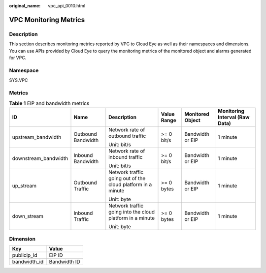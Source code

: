 :original_name: vpc_api_0010.html

.. _vpc_api_0010:

VPC Monitoring Metrics
======================

Description
-----------

This section describes monitoring metrics reported by VPC to Cloud Eye as well as their namespaces and dimensions. You can use APIs provided by Cloud Eye to query the monitoring metrics of the monitored object and alarms generated for VPC.

Namespace
---------

SYS.VPC

Metrics
-------

.. table:: **Table 1** EIP and bandwidth metrics

   +----------------------+--------------------+-------------------------------------------------------------+-------------+------------------+--------------------------------+
   | ID                   | Name               | Description                                                 | Value Range | Monitored Object | Monitoring Interval (Raw Data) |
   +======================+====================+=============================================================+=============+==================+================================+
   | upstream_bandwidth   | Outbound Bandwidth | Network rate of outbound traffic                            | >= 0 bit/s  | Bandwidth or EIP | 1 minute                       |
   |                      |                    |                                                             |             |                  |                                |
   |                      |                    | Unit: bit/s                                                 |             |                  |                                |
   +----------------------+--------------------+-------------------------------------------------------------+-------------+------------------+--------------------------------+
   | downstream_bandwidth | Inbound Bandwidth  | Network rate of inbound traffic                             | >= 0 bit/s  | Bandwidth or EIP | 1 minute                       |
   |                      |                    |                                                             |             |                  |                                |
   |                      |                    | Unit: bit/s                                                 |             |                  |                                |
   +----------------------+--------------------+-------------------------------------------------------------+-------------+------------------+--------------------------------+
   | up_stream            | Outbound Traffic   | Network traffic going out of the cloud platform in a minute | >= 0 bytes  | Bandwidth or EIP | 1 minute                       |
   |                      |                    |                                                             |             |                  |                                |
   |                      |                    | Unit: byte                                                  |             |                  |                                |
   +----------------------+--------------------+-------------------------------------------------------------+-------------+------------------+--------------------------------+
   | down_stream          | Inbound Traffic    | Network traffic going into the cloud platform in a minute   | >= 0 bytes  | Bandwidth or EIP | 1 minute                       |
   |                      |                    |                                                             |             |                  |                                |
   |                      |                    | Unit: byte                                                  |             |                  |                                |
   +----------------------+--------------------+-------------------------------------------------------------+-------------+------------------+--------------------------------+

Dimension
---------

============ ============
Key          Value
============ ============
publicip_id  EIP ID
bandwidth_id Bandwidth ID
============ ============
